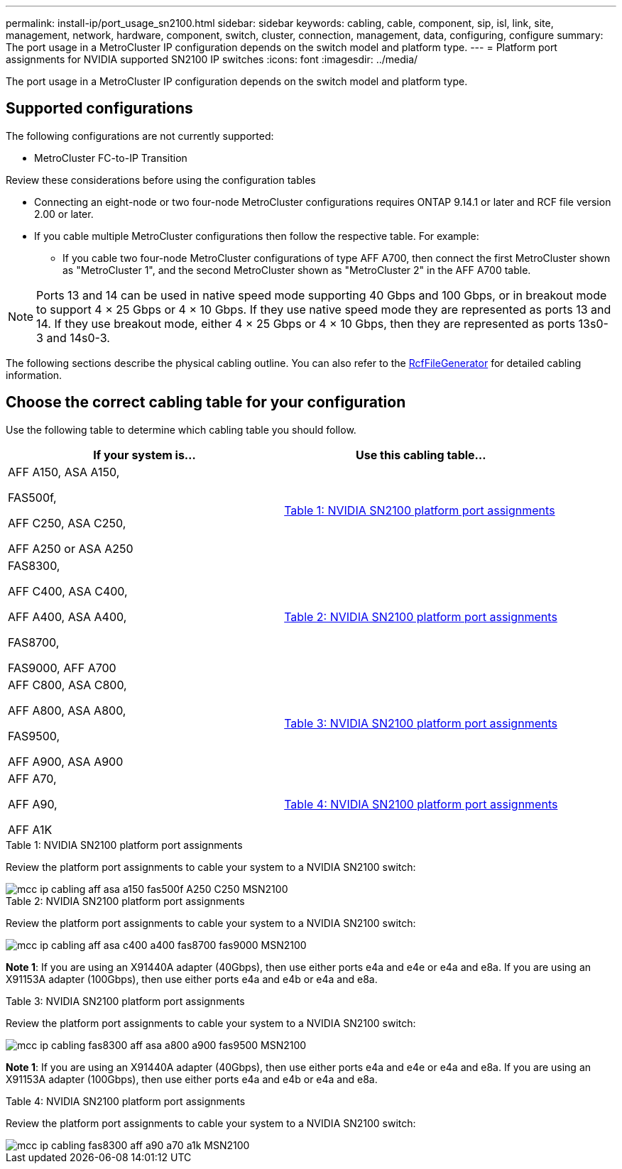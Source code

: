 ---
permalink: install-ip/port_usage_sn2100.html
sidebar: sidebar
keywords: cabling, cable, component, sip, isl, link, site, management, network, hardware, component, switch, cluster, connection, management, data, configuring, configure
summary: The port usage in a MetroCluster IP configuration depends on the switch model and platform type.
---
= Platform port assignments for NVIDIA supported SN2100 IP switches
:icons: font
:imagesdir: ../media/

[.lead]
The port usage in a MetroCluster IP configuration depends on the switch model and platform type.

== Supported configurations

The following configurations are not currently supported:

* MetroCluster FC-to-IP Transition

.Review these considerations before using the configuration tables

* Connecting an eight-node or two four-node MetroCluster configurations requires ONTAP 9.14.1 or later and RCF file version 2.00 or later. 

* If you cable multiple MetroCluster configurations then follow the respective table.
For example:

** If you cable two four-node MetroCluster configurations of type AFF A700, then connect the first MetroCluster shown as "MetroCluster 1", and the second MetroCluster shown as "MetroCluster 2" in the AFF A700 table.

NOTE: Ports 13 and 14 can be used in native speed mode supporting 40 Gbps and 100 Gbps, or in breakout mode to support 4 × 25 Gbps or 4 × 10 Gbps. If they use native speed mode they are represented as ports 13 and 14. If they use breakout mode, either 4 × 25 Gbps or 4 × 10 Gbps, then they are represented as ports 13s0-3 and 14s0-3.

The following sections describe the physical cabling outline.  You can also refer to the https://mysupport.netapp.com/site/tools/tool-eula/rcffilegenerator[RcfFileGenerator] for detailed cabling information.

== Choose the correct cabling table for your configuration

Use the following table to determine which cabling table you should follow. 

[cols=2*,options="header"]
|===
| If your system is...
| Use this cabling table...
a|
AFF A150, ASA A150,

FAS500f,

AFF C250, ASA C250,

AFF A250 or ASA A250 | <<table_1_nvidia_sn2100,Table 1: NVIDIA SN2100 platform port assignments>>
| 
FAS8300,

AFF C400, ASA C400,
 
AFF A400, ASA A400, 
  
FAS8700, 
  
FAS9000, AFF A700 | <<table_2_nvidia_sn2100,Table 2: NVIDIA SN2100 platform port assignments>>
| AFF C800, ASA C800, 

AFF A800, ASA A800,

FAS9500, 
 
AFF A900, ASA A900| <<table_3_nvidia_sn2100,Table 3: NVIDIA SN2100 platform port assignments>>

| AFF A70,

AFF A90,

AFF A1K
| <<table_4_nvidia_sn2100,Table 4: NVIDIA SN2100 platform port assignments>>

|===

.Table 1: NVIDIA SN2100 platform port assignments

Review the platform port assignments to cable your system to a NVIDIA SN2100 switch:

[[table_1_nvidia_sn2100]]
image::../media/mcc_ip_cabling_aff_asa_a150_fas500f_A250_C250_MSN2100.png[]

[[table_2_nvidia_sn2100]]
.Table 2: NVIDIA SN2100 platform port assignments

Review the platform port assignments to cable your system to a NVIDIA SN2100 switch:

image::../media/mcc_ip_cabling_aff_asa_c400_a400_fas8700_fas9000_MSN2100.png[]

*Note 1*: If you are using an X91440A adapter (40Gbps), then use either ports e4a and e4e or e4a and e8a. If you are using an X91153A adapter (100Gbps), then use either ports e4a and e4b or e4a and e8a.

[[table_3_nvidia_sn2100]]
.Table 3: NVIDIA SN2100 platform port assignments

Review the platform port assignments to cable your system to a NVIDIA SN2100 switch:

image::../media/mcc_ip_cabling_fas8300_aff_asa_a800_a900_fas9500_MSN2100.png[]

*Note 1*: If you are using an X91440A adapter (40Gbps), then use either ports e4a and e4e or e4a and e8a. If you are using an X91153A adapter (100Gbps), then use either ports e4a and e4b or e4a and e8a.

[[table_4_nvidia_sn2100]]
.Table 4: NVIDIA SN2100 platform port assignments

Review the platform port assignments to cable your system to a NVIDIA SN2100 switch:

image::../media/mcc_ip_cabling_fas8300_aff_a90_a70_a1k_MSN2100.png[]

// 2023 Feb 01, ONTAPDOC-1628
// 2023-05-15, GitHub issue #287
// 2023-MAR-9, BURT 1533595 (new C-Series platforms)


